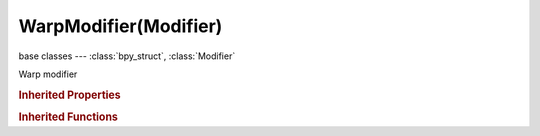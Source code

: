 WarpModifier(Modifier)
======================

.. module:: bpy.types

base classes --- :class:`bpy_struct`, :class:`Modifier`

.. class:: WarpModifier(Modifier)

   Warp modifier

   .. data:: falloff_curve

      Custom Lamp Falloff Curve

      :type: :class:`CurveMapping`, (readonly)

   .. attribute:: falloff_radius

      Radius to apply

      :type: float in [-inf, inf], default 0.0

   .. attribute:: falloff_type

      :type: enum in ['NONE', 'CURVE', 'SMOOTH', 'SPHERE', 'ROOT', 'INVERSE_SQUARE', 'SHARP', 'LINEAR', 'CONSTANT'], default 'NONE'

   .. attribute:: object_from

      Object to transform from

      :type: :class:`Object`

   .. attribute:: object_to

      Object to transform to

      :type: :class:`Object`

   .. attribute:: strength

      :type: float in [-inf, inf], default 0.0

   .. attribute:: texture

      :type: :class:`Texture`

   .. attribute:: texture_coords

      * ``LOCAL`` Local, Use the local coordinate system for the texture coordinates.
      * ``GLOBAL`` Global, Use the global coordinate system for the texture coordinates.
      * ``OBJECT`` Object, Use the linked object's local coordinate system for the texture coordinates.
      * ``UV`` UV, Use UV coordinates for the texture coordinates.

      :type: enum in ['LOCAL', 'GLOBAL', 'OBJECT', 'UV'], default 'LOCAL'

   .. attribute:: texture_coords_object

      Object to set the texture coordinates

      :type: :class:`Object`

   .. attribute:: use_volume_preserve

      Preserve volume when rotations are used

      :type: boolean, default False

   .. attribute:: uv_layer

      UV map name

      :type: string, default "", (never None)

   .. attribute:: vertex_group

      Vertex group name for modulating the deform

      :type: string, default "", (never None)

.. rubric:: Inherited Properties

.. hlist::
   :columns: 2

   * :class:`bpy_struct.id_data`
   * :class:`Modifier.name`
   * :class:`Modifier.type`
   * :class:`Modifier.show_viewport`
   * :class:`Modifier.show_render`
   * :class:`Modifier.show_in_editmode`
   * :class:`Modifier.show_on_cage`
   * :class:`Modifier.show_expanded`
   * :class:`Modifier.use_apply_on_spline`

.. rubric:: Inherited Functions

.. hlist::
   :columns: 2

   * :class:`bpy_struct.as_pointer`
   * :class:`bpy_struct.driver_add`
   * :class:`bpy_struct.driver_remove`
   * :class:`bpy_struct.get`
   * :class:`bpy_struct.is_property_hidden`
   * :class:`bpy_struct.is_property_readonly`
   * :class:`bpy_struct.is_property_set`
   * :class:`bpy_struct.items`
   * :class:`bpy_struct.keyframe_delete`
   * :class:`bpy_struct.keyframe_insert`
   * :class:`bpy_struct.keys`
   * :class:`bpy_struct.path_from_id`
   * :class:`bpy_struct.path_resolve`
   * :class:`bpy_struct.property_unset`
   * :class:`bpy_struct.type_recast`
   * :class:`bpy_struct.values`

